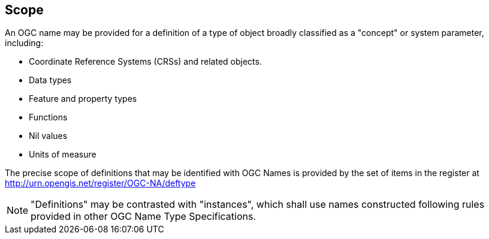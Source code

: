 == Scope

An OGC name may be provided for a definition of a type of object broadly classified as a "concept" or system parameter, including:

* Coordinate Reference Systems (CRSs) and related objects.
* Data types
* Feature and property types
* Functions
* Nil values
* Units of measure

The precise scope of definitions that may be identified with OGC Names is provided by the set of items in the register at http://urn.opengis.net/register/OGC-NA/deftype

NOTE: "Definitions" may be contrasted with "instances", which shall use names constructed following rules provided in other OGC Name Type Specifications.
